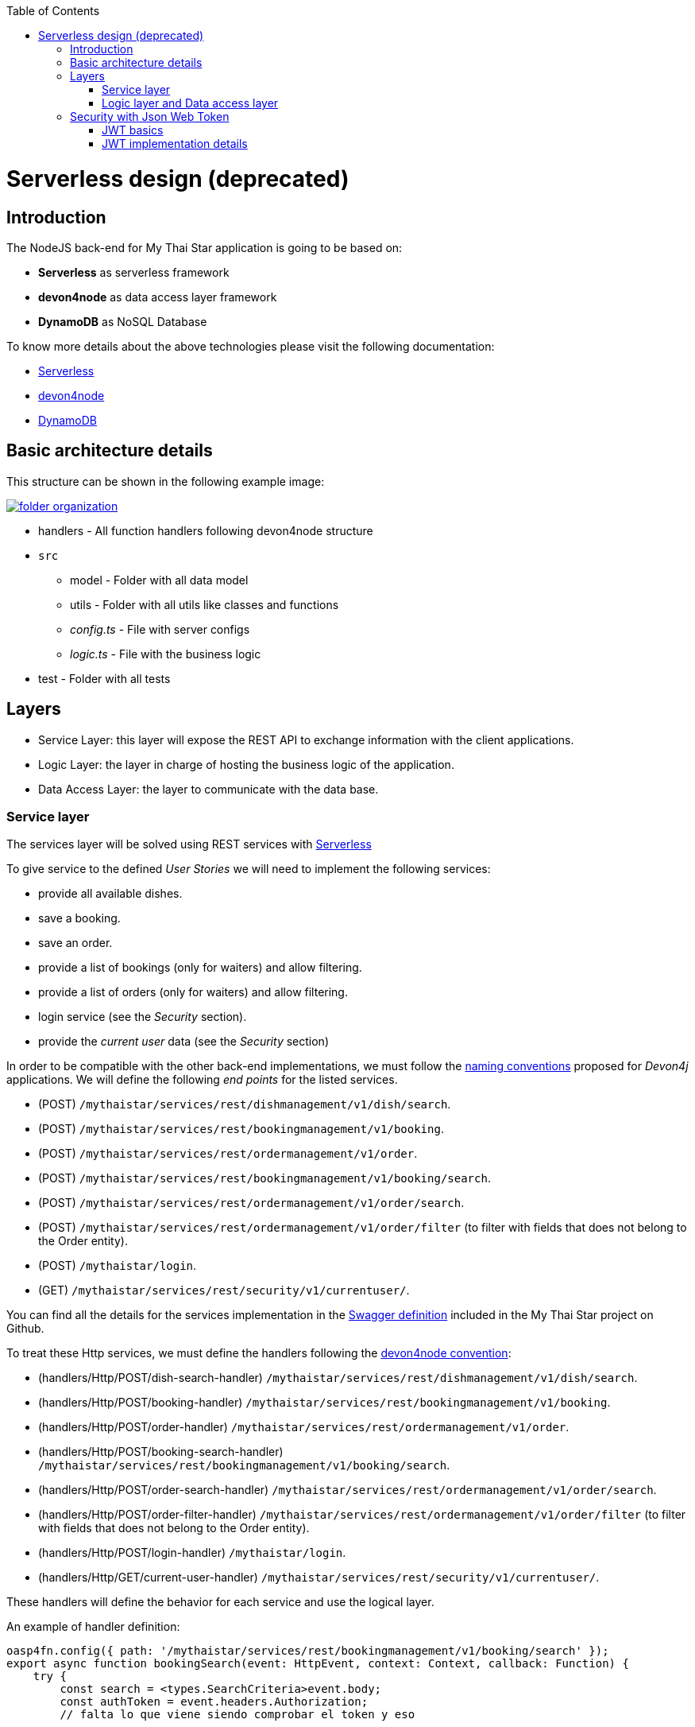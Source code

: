 :toc: macro
toc::[]

= Serverless design (deprecated)

== Introduction

The NodeJS back-end for My Thai Star application is going to be based on:

 - *Serverless* as serverless framework
 - *devon4node* as data access layer framework
 - *DynamoDB* as NoSQL Database

To know more details about the above technologies please visit the following documentation:

 - https://serverless.com/[Serverless]
 - https://github.com/devonfw/devon4node/wiki[devon4node]
 - https://aws.amazon.com/dynamodb/developer-resources/[DynamoDB]

== Basic architecture details

This structure can be shown in the following example image:

image::images/serverless/folder_organization.png[, link="images/serverless/folder_organization.png"]

* handlers - All function handlers following devon4node structure
* `src`
** model - Folder with all data model
** utils - Folder with all utils like classes and functions
** _config.ts_ - File with server configs
** _logic.ts_ - File with the business logic
* test - Folder with all tests

== Layers

- Service Layer: this layer will expose the REST API to exchange information with the client applications.
- Logic Layer: the layer in charge of hosting the business logic of the application.
- Data Access Layer: the layer to communicate with the data base.

=== Service layer

The services layer will be solved using REST services with https://serverless.com/[Serverless]

To give service to the defined _User Stories_ we will need to implement the following services:

- provide all available dishes.

- save a booking.

- save an order.

- provide a list of bookings (only for waiters) and allow filtering.

- provide a list of orders (only for waiters) and allow filtering.

- login service (see the _Security_ section).

- provide the _current user_ data (see the _Security_ section)


In order to be compatible with the other back-end implementations, we must follow the https://github.com/devonfw/devon4j/wiki/guide-rest[naming conventions] proposed for _Devon4j_ applications. We will define the following _end points_ for the listed services.

- (POST) `/mythaistar/services/rest/dishmanagement/v1/dish/search`.

- (POST) `/mythaistar/services/rest/bookingmanagement/v1/booking`.

- (POST) `/mythaistar/services/rest/ordermanagement/v1/order`.

- (POST) `/mythaistar/services/rest/bookingmanagement/v1/booking/search`.

- (POST) `/mythaistar/services/rest/ordermanagement/v1/order/search`.

- (POST) `/mythaistar/services/rest/ordermanagement/v1/order/filter` (to filter with fields that does not belong to the Order entity).

- (POST) `/mythaistar/login`.

- (GET) `/mythaistar/services/rest/security/v1/currentuser/`.


You can find all the details for the services implementation in the https://github.com/devonfw/my-thai-star/blob/develop/swagger/mythaistar.yaml[Swagger definition] included in the My Thai Star project on Github.

To treat these Http services, we must define the handlers following the https://github.com/devonfw/devon4node/wiki[devon4node convention]:

- (handlers/Http/POST/dish-search-handler) `/mythaistar/services/rest/dishmanagement/v1/dish/search`.

- (handlers/Http/POST/booking-handler) `/mythaistar/services/rest/bookingmanagement/v1/booking`.

- (handlers/Http/POST/order-handler) `/mythaistar/services/rest/ordermanagement/v1/order`.

- (handlers/Http/POST/booking-search-handler) `/mythaistar/services/rest/bookingmanagement/v1/booking/search`.

- (handlers/Http/POST/order-search-handler) `/mythaistar/services/rest/ordermanagement/v1/order/search`.

- (handlers/Http/POST/order-filter-handler) `/mythaistar/services/rest/ordermanagement/v1/order/filter` (to filter with fields that does not belong to the Order entity).

- (handlers/Http/POST/login-handler) `/mythaistar/login`.

- (handlers/Http/GET/current-user-handler) `/mythaistar/services/rest/security/v1/currentuser/`.

These handlers will define the behavior for each service and use the logical layer.

An example of handler definition:

[source, JavaScript]
----
oasp4fn.config({ path: '/mythaistar/services/rest/bookingmanagement/v1/booking/search' });
export async function bookingSearch(event: HttpEvent, context: Context, callback: Function) {
    try {
        const search = <types.SearchCriteria>event.body;
        const authToken = event.headers.Authorization;
        // falta lo que viene siendo comprobar el token y eso

        auth.decode(authToken, (err, decoded) => {
            if (err || decoded.role !== 'WAITER') {
                throw { code: 403, message: 'Forbidden'};
            }

            // body content must be SearchCriteria
            if (!types.isSearchCriteria(search)) {
                throw { code: 400, message: 'No booking token given' };
            }

            business.searchBooking(search, (err: types.Error | null, bookingEntity: types.PaginatedList) => {
                if (err) {
                    callback(new Error(`[${err.code || 500}] ${err.message}`));
                } else {
                    callback(null, bookingEntity);
                }
            });
        });
    } catch (err) {
        callback(new Error(`[${err.code || 500}] ${err.message}`));
    }
}
----

The default integration for a handler is _lambda_. See https://github.com/devonfw/devon4node/wiki/guides-configuration-module[devon4node documentation] for more information about default values and how to change it.
[NOTE]
====
If you change the integration to lambda-proxy, you must take care that in this case the data will not be parsed. You must do JSON.parse explicitly 
====

After defining all the handlers, we must execute the _fun_ command, which will generate the files serverless.yml and `webpack.config.js`. 

=== Logic layer and Data access layer

link:NodeJS-design.asciidoc#logic-layer-and-data-access-layer[See in NodeJS section]

== Security with Json Web Token

For the _Authentication_ and _Authorization_ the app will implement the https://jwt.io/[json web token] protocol.

=== JWT basics

Refer to link:java-design.asciidoc#jwt-basics[JWT basics] for more information.

=== JWT implementation details

The _Json Web Token_ pattern will be implemented based on the https://github.com/auth0/node-jsonwebtoken[_JSON web token_] library available on npm.

==== Authentication

Based on the _JSON web token_ approach, we will implement two methods in order to verify and user + generate the token and decode the token + return the user data. Also, as _My Thai Star_ is a mainly _public_ application, we will define here the resources that won't be secured.

List of _unsecured resources_:

- `_/services/rest/dishmanagement/**_`: to allow anonymous users to see the dishes info in the _menu_ section.
- `_/services/rest/ordermanagement/v1/order_`: to allow anonymous users to save an order. They will need a _booking token_ but they won't be authenticated to do this task.
- `_/services/rest/bookingmanagement/v1/booking_`: to allow anonymous users to create a booking. Only a _booking token_ is necessary to accomplish this task.
- `_/services/rest/bookingmanagement/v1/booking/cancel/**_`: to allow canceling a booking from an email. Only the _booking token_ is needed.
- `_/services/rest/bookingmanagement/v1/invitedguest/accept/**_`: to allow guests to accept an invite. Only a _guest token_ is needed.
- `_/services/rest/bookingmanagement/v1/invitedguest/decline/**_`: to allow guests to reject an invite. Only a _guest token_ is needed.

To configure the _login_ we will create a handler called login and then we will use the method _code_ to verify the user and generate the token.

[source, JavaScript]
----
app.post(oasp4fn.config({ integration: 'lambda-proxy', path: '/mythaistar/login' });
export async function login(event: HttpEvent, context: Context, callback: Function) {
.
.
.
.
}
----

We have two default users created in the database:

- user: _waiter_
- password: _waiter_
- role: _WAITER_

- user: _user0_
- password: _password_
- role: _CUSTOMER_

==== Token set up

link:NodeJS-design.asciidoc#token-set-up[See in NodeJS section]

==== Current User request

To provide the client with the current user data our application should expose a service to return the user details. In order to do this, we must define a handler called current-user-handler. This handler must decode the _Authorization token_ and return the user data.

[source, JavaScript]
----
oasp4fn.config({
    path: '/mythaistar/services/rest/security/v1/currentuser',
});
export async function currentUser(event: HttpEvent, context: Context, callback: Function) {
    let authToken = event.headers.Authorization;
    try {
        auth.decode(authToken, (err: any, decoded?: any) => {
            if (err) {
                callback(new Error(`[403] Forbidden`));
            } else {
                callback(null, decoded);
            }
        });
    } catch (err) {
        callback(new Error(`[${err.code || 500}] ${err.message}`));
    }
}
----

==== Authorization

We need to secure three services, that only should be accessible for users with role _Waiter_:

- (POST) `/mythaistar/services/rest/bookingmanagement/v1/booking/search`.

- (POST) `/mythaistar/services/rest/ordermanagement/v1/order/search`.

- (POST) `/mythaistar/services/rest/ordermanagement/v1/order/filter`.

To ensure this, we must decode the _Authorization token_ and check the result. As the role is included in the token, once validated we will have this information and can guarantee access or return a 403 error.

[source, JavaScript]
----
oasp4fn.config({ path: '/mythaistar/services/rest/bookingmanagement/v1/booking/search' });
export async function bookingSearch(event: HttpEvent, context: Context, callback: Function) {
    const authToken = event.headers.Authorization;
    auth.decode(authToken, (err, decoded) => {
        try {
            if (err || decoded.role !== 'WAITER') {
                throw { code: 403, message: 'Forbidden' };
            }

            [...]

        } catch (err) {
            callback(new Error(`[${err.code || 500}] ${err.message}`));
        }
    });
}
----
